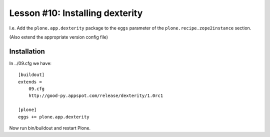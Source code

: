 
Lesson #10: Installing dexterity
================================

I.e. Add the ``plone.app.dexterity`` package to the ``eggs`` parameter of the ``plone.recipe.zope2instance`` section.

(Also extend the appropriate version config file)

Installation
------------

In ../09.cfg we have::

    [buildout]
    extends = 
        09.cfg
        http://good-py.appspot.com/release/dexterity/1.0rc1
    
    [plone]
    eggs += plone.app.dexterity

Now run bin/buildout and restart Plone.
